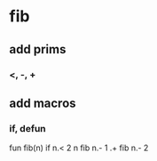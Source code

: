 * fib
** add prims
*** <, -, +
** add macros
*** if, defun

fun fib(n) if n.< 2 n fib n.- 1 .+ fib n.- 2
